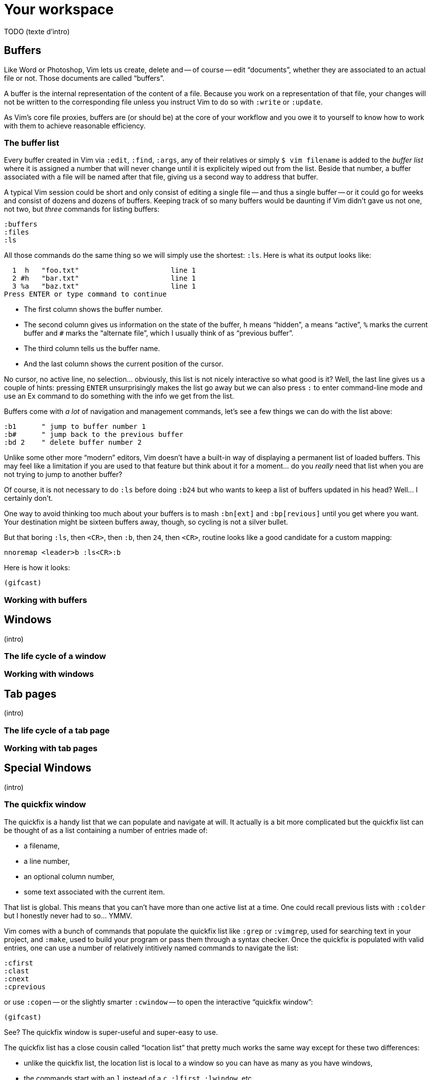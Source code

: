 = Your workspace
:stylesdir: css
:stylesheet: style.css
:imagesdir: images
:scriptsdir: javascript
:linkcss:

TODO (texte d'intro)

== Buffers

Like Word or Photoshop, Vim lets us create, delete and -- of course -- edit "`documents`", whether they are associated to an actual file or not. Those documents are called "`buffers`".

A buffer is the internal representation of the content of a file. Because you work on a representation of that file, your changes will not be written to the corresponding file unless you instruct Vim to do so with `:write` or `:update`.

As Vim's core file proxies, buffers are (or should be) at the core of your workflow and you owe it to yourself to know how to work with them to achieve reasonable efficiency.

=== The buffer list

Every buffer created in Vim via `:edit`, `:find`, `:args`, any of their relatives or simply `$ vim filename` is added to the _buffer list_ where it is assigned a number that will never change until it is explicitely wiped out from the list. Beside that number, a buffer associated with a file will be named after that file, giving us a second way to address that buffer.

A typical Vim session could be short and only consist of editing a single file -- and thus a single buffer -- or it could go for weeks and consist of dozens and dozens of buffers. Keeping track of so many buffers would be daunting if Vim didn't gave us not one, not two, but _three_ commands for listing buffers:

    :buffers
    :files
    :ls

All those commands do the same thing so we will simply use the shortest: `:ls`. Here is what its output looks like:

      1  h   "foo.txt"                      line 1
      2 #h   "bar.txt"                      line 1
      3 %a   "baz.txt"                      line 1
    Press ENTER or type command to continue

* The first column shows the buffer number.

* The second column gives us information on the state of the buffer, `h` means "`hidden`", `a` means "`active`", `%` marks the current buffer and `#` marks the "`alternate file`", which I usually think of as "`previous buffer`".

* The third column tells us the buffer name.

* And the last column shows the current position of the cursor.

No cursor, no active line, no selection… obviously, this list is not nicely interactive so what good is it? Well, the last line gives us a couple of hints: pressing `ENTER` unsurprisingly makes the list go away but we can also press `:` to enter command-line mode and use an Ex command to do something with the info we get from the list.

Buffers come with _a lot_ of navigation and management commands, let's see a few things we can do with the list above:

    :b1      " jump to buffer number 1
    :b#      " jump back to the previous buffer
    :bd 2    " delete buffer number 2

Unlike some other more "`modern`" editors, Vim doesn't have a built-in way of displaying a permanent list of loaded buffers. This may feel like a limitation if you are used to that feature but think about it for a moment... do you _really_ need that list when you are not trying to jump to another buffer?

Of course, it is not necessary to do `:ls` before doing `:b24` but who wants to keep a list of buffers updated in his head? Well... I certainly don't.

One way to avoid thinking too much about your buffers is to mash `:bn[ext]` and `:bp[revious]` until you get where you want. Your destination might be sixteen buffers away, though, so cycling is not a silver bullet.

But that boring `:ls`, then `<CR>`, then `:b`, then `24`, then `<CR>`, routine looks like a good candidate for a custom mapping:

    nnoremap <leader>b :ls<CR>:b

Here is how it looks:

    (gifcast)

=== Working with buffers

== Windows

(intro)

=== The life cycle of a window

=== Working with windows

== Tab pages

(intro)

=== The life cycle of a tab page

=== Working with tab pages

== Special Windows

(intro)

=== The quickfix window

The quickfix is a handy list that we can populate and navigate at will. It actually is a bit more complicated but the quickfix list can be thought of as a list containing a number of entries made of:

* a filename,
* a line number,
* an optional column number,
* some text associated with the current item.

That list is global. This means that you can't have more than one active list at a time. One could recall previous lists with `:colder` but I honestly never had to so... YMMV.

Vim comes with a bunch of commands that populate the quickfix list like `:grep` or `:vimgrep`, used for searching text in your project, and `:make`, used to build your program or pass them through a syntax checker. Once the quickfix is populated with valid entries, one can use a number of relatively intitively named commands to navigate the list:

    :cfirst
    :clast
    :cnext
    :cprevious

or use `:copen` -- or the slightly smarter `:cwindow` -- to open the interactive "`quickfix window`":

    (gifcast)

See? The quickfix window is super-useful and super-easy to use.

The quickfix list has a close cousin called "`location list`" that pretty much works the same way except for these two differences:

* unlike the quickfix list, the location list is local to a window so you can have as many as you have windows,
* the commands start with an `l` instead of a `c`, `:lfirst`, `:lwindow`, etc.

Using the location list can be useful if you are heavily into windows and tab pages but the quickfix list is probably a simpler choice otherwise.

Now, repeating the `:w` & `:mak` & `:cw` dance over and over doesn't sound fun. Does it? Well, those commands can be chained with a `|`:

    :w|mak|cw

and recalled with `<Up>` so that's not big of a deal but there is still room for improvement, here, because:

* we have too many `<Enter>` to press,
* some kind of automation would be better.

Let's address the first issue by telling Vim to shut up with the `:silent` command:

    :w|silent mak|cw

And take advantage of a great feature called "`autocommands`" for... the automation part.

Autocommands are Vim's way of executing arbitrary commands when specific events happen. Entering a window, quitting insert mode, loading a buffer with a specific filetype are some of the many events available.

An autocommand usually looks like that:

    autocmd event pattern command

where `autocmd` is the command that defines an autocommand, `event` can be a single event or a comma-separated list of events, `pattern` is a simple pattern describing what [todo] and `command` is what we want to happen.

Scrolling through the list at `:help autocommand-events` we find `BufWritePost` which looks like it can be used after `:w` to `:make` and `:cwindow`. Let's try it:

    autocmd BufWritePost *.c silent make|cwindow

Phew! That was easy...

==== Reference

=== The preview window

=== The Command-line window

== Various UI elements

=== The tabline

=== The statusline

=== Line numbers

=== The foldcolumn

=== The signcolumn

=== The completion menu

=== The command-line
